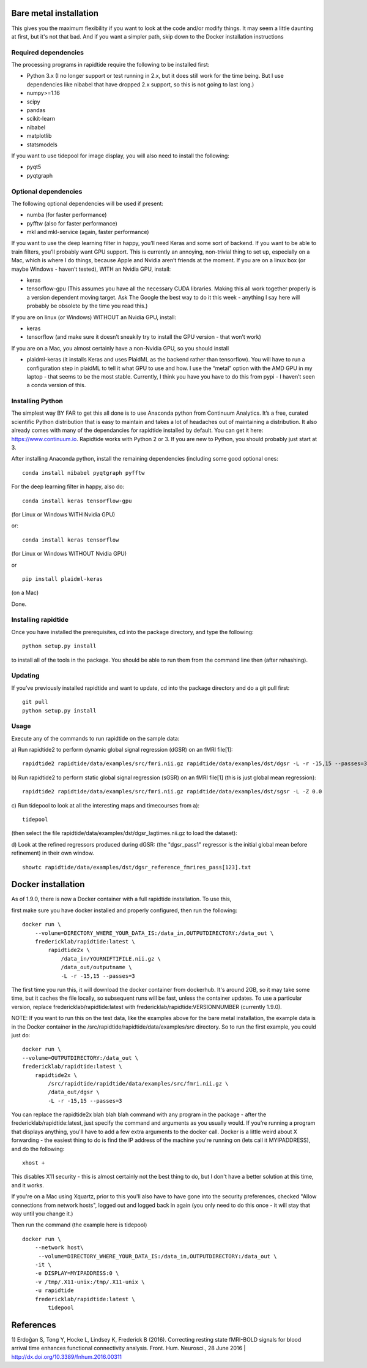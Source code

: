 Bare metal installation
=======================
This gives you the maximum flexibility if you want to look at the code and/or modify things.  It may seem a little daunting at first,
but it's not that bad.  And if you want a simpler path, skip down to the Docker installation instructions

Required dependencies
---------------------

The processing programs in rapidtide require the following to be
installed first:

-  Python 3.x (I no longer support or test running in 2.x, but it does
   still work for the time being. But I use dependencies like nibabel
   that have dropped 2.x support, so this is not going to last long.)
-  numpy>=1.16
-  scipy
-  pandas
-  scikit-learn
-  nibabel
-  matplotlib
-  statsmodels

If you want to use tidepool for image display, you will also need to
install the following:

-  pyqt5
-  pyqtgraph

Optional dependencies
---------------------

The following optional dependencies will be used if present:

-  numba (for faster performance)
-  pyfftw (also for faster performance)
-  mkl and mkl-service (again, faster performance)

If you want to use the deep learning filter in happy, you’ll need Keras
and some sort of backend. If you want to be able to train filters,
you’ll probably want GPU support. This is currently an annoying,
non-trivial thing to set up, especially on a Mac, which is where I do
things, because Apple and Nvidia aren’t friends at the moment. If you
are on a linux box (or maybe Windows - haven’t tested), WITH an Nvidia
GPU, install:

-  keras
-  tensorflow-gpu (This assumes you have all the necessary CUDA
   libraries. Making this all work together properly is a version
   dependent moving target. Ask The Google the best way to do it this
   week - anything I say here will probably be obsolete by the time you
   read this.)

If you are on linux (or Windows) WITHOUT an Nvidia GPU, install:

- keras
- tensorflow (and make sure it doesn’t sneakily try to install the GPU version - that won’t work)

If you are on a Mac, you almost certainly have a non-Nvidia GPU, so you
should install

-  plaidml-keras (it installs Keras and uses PlaidML as the backend
   rather than tensorflow). You will have to run a configuration step in
   plaidML to tell it what GPU to use and how. I use the “metal” option
   with the AMD GPU in my laptop - that seems to be the most stable.
   Currently, I think you have you have to do this from pypi - I haven’t
   seen a conda version of this.

Installing Python
-----------------

The simplest way BY FAR to get this all done is to use Anaconda python
from Continuum Analytics. It’s a free, curated scientific Python
distribution that is easy to maintain and takes a lot of headaches out
of maintaining a distribution. It also already comes with many of the
dependancies for rapidtide installed by default. You can get it here:
https://www.continuum.io. Rapidtide works with Python 2 or 3. If you are
new to Python, you should probably just start at 3.

After installing Anaconda python, install the remaining dependencies
(including some good optional ones:

::

   conda install nibabel pyqtgraph pyfftw 


For the deep learning filter in happy, also do:

::

   conda install keras tensorflow-gpu


(for Linux or Windows WITH Nvidia GPU)

or:

::

   conda install keras tensorflow


(for Linux or Windows WITHOUT Nvidia GPU)

or

::

   pip install plaidml-keras


(on a Mac)

Done.

Installing rapidtide
--------------------

Once you have installed the prerequisites, cd into the package
directory, and type the following:

::

   python setup.py install


to install all of the tools in the package. You should be able to run
them from the command line then (after rehashing).

Updating
--------

If you’ve previously installed rapidtide and want to update, cd into the
package directory and do a git pull first:

::

   git pull
   python setup.py install


Usage
-----
Execute any of the commands to run rapidtide on the sample data:

a) Run rapidtide2 to perform dynamic global signal regression (dGSR) on an fMRI file[1]:
::

    rapidtide2 rapidtide/data/examples/src/fmri.nii.gz rapidtide/data/examples/dst/dgsr -L -r -15,15 --passes=3


b) Run rapidtide2 to perform static global signal regression (sGSR) on an fMRI file[1] (this is just global mean regression):
::

    rapidtide2 rapidtide/data/examples/src/fmri.nii.gz rapidtide/data/examples/dst/sgsr -L -Z 0.0


c) Run tidepool to look at all the interesting maps and timecourses from a):
::

    tidepool


(then select the file rapidtide/data/examples/dst/dgsr_lagtimes.nii.gz to load the dataset):

d) Look at the refined regressors produced during dGSR: (the "dgsr_pass1" regressor is the initial global mean before refinement) in their own window.
::

    showtc rapidtide/data/examples/dst/dgsr_reference_fmrires_pass[123].txt


Docker installation
===================
As of 1.9.0, there is now a Docker container with a full rapidtide installation.  To use this, 

first make sure you have docker installed and properly configured, then run the following:
::

    docker run \
        --volume=DIRECTORY_WHERE_YOUR_DATA_IS:/data_in,OUTPUTDIRECTORY:/data_out \
        fredericklab/rapidtide:latest \
            rapidtide2x \
                /data_in/YOURNIFTIFILE.nii.gz \
                /data_out/outputname \
                -L -r -15,15 --passes=3

The first time you run this, it will download the docker container from dockerhub.  
It's around 2GB, so it may take some time, but it caches the file locally, so subsequent runs will be fast, 
unless the container updates.  To use a particular version, replace fredericklab/rapidtide:latest 
with fredericklab/rapidtide:VERSIONNUMBER (currently 1.9.0).

NOTE: If you want to run this on the test data, like the examples above for the bare metal installation, the example data is
in the Docker container in the /src/rapidtide/rapidtide/data/examples/src directory.  So to run the first example, you could just do:
::

        docker run \
        --volume=OUTPUTDIRECTORY:/data_out \
        fredericklab/rapidtide:latest \
            rapidtide2x \
                /src/rapidtide/rapidtide/data/examples/src/fmri.nii.gz \
                /data_out/dgsr \
                -L -r -15,15 --passes=3


You can replace the rapidtide2x blah blah blah command with any program in the package - after the fredericklab/rapidtide:latest, 
just specify the command and arguments as you usually would.  If you're running a program that displays anything, 
you'll have to add a few extra arguments to the docker call.  Docker is a little weird about X forwarding - the easiest thing to 
do is find the IP address of the machine you're running on (lets call it MYIPADDRESS), and do the following:

::

    xhost + 

This disables X11 security - this is almost certainly not the best thing to do, but I don't have a better solution
at this time, and it works.

If you're on a Mac using Xquartz, prior to this you'll also have to have gone into the security preferences, 
checked "Allow connections from network hosts", logged out and logged back in again (you only need to do this once - 
it will stay that way until you change it.)


Then run the command (the example here is tidepool)

::

    docker run \
        --network host\
         --volume=DIRECTORY_WHERE_YOUR_DATA_IS:/data_in,OUTPUTDIRECTORY:/data_out \
        -it \
        -e DISPLAY=MYIPADDRESS:0 \
        -v /tmp/.X11-unix:/tmp/.X11-unix \
        -u rapidtide 
        fredericklab/rapidtide:latest \
            tidepool



References
==========
1) Erdoğan S, Tong Y, Hocke L, Lindsey K, Frederick B
(2016). Correcting resting state fMRI-BOLD signals for blood arrival
time enhances functional connectivity analysis. Front. Hum. Neurosci.,
28 June 2016 \| http://dx.doi.org/10.3389/fnhum.2016.00311
